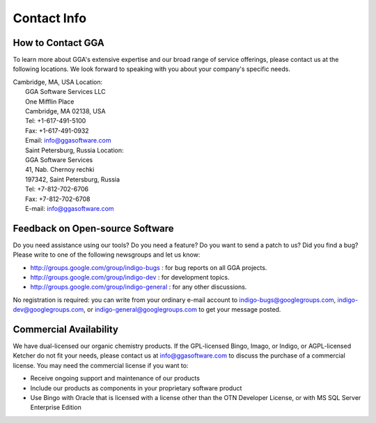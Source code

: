 Contact Info
============

How to Contact GGA
------------------

To learn more about GGA's extensive expertise and our broad range of
service offerings, please contact us at the following locations. We look
forward to speaking with you about your company's specific needs.

| Cambridge, MA, USA Location:
|  GGA Software Services LLC
|  One Mifflin Place
|  Cambridge, MA 02138, USA
|  Tel: +1-617-491-5100
|  Fax: +1-617-491-0932
|  Email: info@ggasoftware.com
|  Saint Petersburg, Russia Location:
|  GGA Software Services
|  41, Nab. Chernoy rechki
|  197342, Saint Petersburg, Russia
|  Tel: +7-812-702-6706
|  Fax: +7-812-702-6708
|  E-mail: info@ggasoftware.com

Feedback on Open-source Software
--------------------------------

Do you need assistance using our tools? Do you need a feature? Do you
want to send a patch to us? Did you find a bug? Please write to one of
the following newsgroups and let us know:

-  http://groups.google.com/group/indigo-bugs : for bug reports on all
   GGA projects.
-  http://groups.google.com/group/indigo-dev : for development topics.
-  http://groups.google.com/group/indigo-general : for any other
   discussions.

No registration is required: you can write from your ordinary e-mail
account to indigo-bugs@googlegroups.com, indigo-dev@googlegroups.com, or
indigo-general@googlegroups.com to get your message posted.

Commercial Availability
-----------------------

We have dual-licensed our organic chemistry products. If the
GPL-licensed Bingo, Imago, or Indigo, or AGPL-licensed Ketcher do not
fit your needs, please contact us at info@ggasoftware.com to discuss the
purchase of a commercial license. You may need the commercial license if
you want to:

-  Receive ongoing support and maintenance of our products
-  Include our products as components in your proprietary software
   product
-  Use Bingo with Oracle that is licensed with a license other than the
   OTN Developer License, or with MS SQL Server Enterprise Edition

